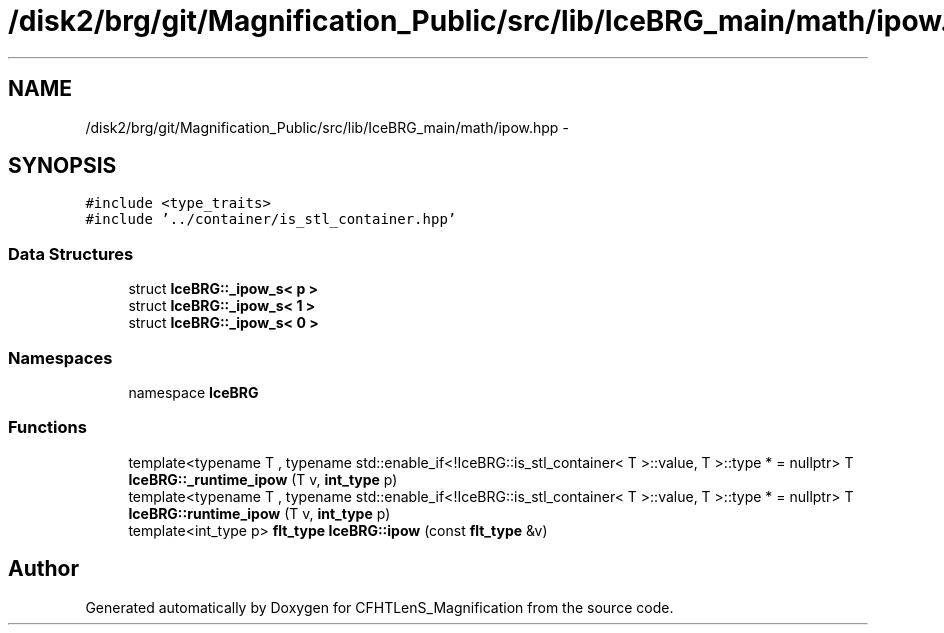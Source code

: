 .TH "/disk2/brg/git/Magnification_Public/src/lib/IceBRG_main/math/ipow.hpp" 3 "Tue Jul 7 2015" "Version 0.9.0" "CFHTLenS_Magnification" \" -*- nroff -*-
.ad l
.nh
.SH NAME
/disk2/brg/git/Magnification_Public/src/lib/IceBRG_main/math/ipow.hpp \- 
.SH SYNOPSIS
.br
.PP
\fC#include <type_traits>\fP
.br
\fC#include '\&.\&./container/is_stl_container\&.hpp'\fP
.br

.SS "Data Structures"

.in +1c
.ti -1c
.RI "struct \fBIceBRG::_ipow_s< p >\fP"
.br
.ti -1c
.RI "struct \fBIceBRG::_ipow_s< 1 >\fP"
.br
.ti -1c
.RI "struct \fBIceBRG::_ipow_s< 0 >\fP"
.br
.in -1c
.SS "Namespaces"

.in +1c
.ti -1c
.RI "namespace \fBIceBRG\fP"
.br
.in -1c
.SS "Functions"

.in +1c
.ti -1c
.RI "template<typename T , typename std::enable_if<!IceBRG::is_stl_container< T >::value, T >::type *  = nullptr> T \fBIceBRG::_runtime_ipow\fP (T v, \fBint_type\fP p)"
.br
.ti -1c
.RI "template<typename T , typename std::enable_if<!IceBRG::is_stl_container< T >::value, T >::type *  = nullptr> T \fBIceBRG::runtime_ipow\fP (T v, \fBint_type\fP p)"
.br
.ti -1c
.RI "template<int_type p> \fBflt_type\fP \fBIceBRG::ipow\fP (const \fBflt_type\fP &v)"
.br
.in -1c
.SH "Author"
.PP 
Generated automatically by Doxygen for CFHTLenS_Magnification from the source code\&.
